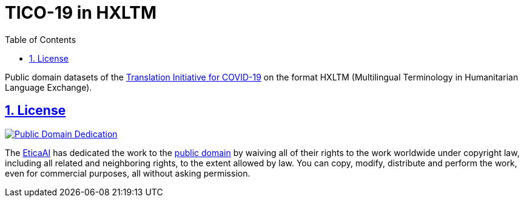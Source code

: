 = TICO-19 in HXLTM
// EticaAI, Collaborators_of <etica.of.a.ai@gmail.com>; Rocha, Emerson <rocha@ieee.org>
:toc: 1
:toclevels: 4
:sectnums:
:sectlinks:
// :rouge-style: monokai
// :version-label: HXLTM Live 
// :variable-organization-name-current: Collaborators of Etica.AI
// :variable-documentation-live-link: https://hxltm.etica.ai/
// :variable-python-package-manager-name: hxltm-eticaai
// :variable-python-package-manager-released-version: 0.8.9
// :variable-python-package-manager-full: v{variable-python-package-manager-released-version}~{variable-python-package-manager-name}
// :revnumber: {variable-python-package-manager-full}
// :revdate: July 29, 2025
// :revremark: Summertime!

////
== Colophon

[%hardbreaks]
Revision number: {revnumber}
Revision date: {revdate}
Revision notes: {revremark}

- https://docs.asciidoctor.org/asciidoc/latest/syntax-quick-reference/
////

<<<

Public domain datasets of the https://tico-19.github.io[Translation Initiative for COVID-19] on the format HXLTM (Multilingual Terminology in Humanitarian Language Exchange).


== License

link:UNLICENSE[image:../img/public-domain.png[Public Domain Dedication]]

The https://github.com/EticaAI[EticaAI] has dedicated the work to the
link:../../UNLICENSE[public domain] by waiving all of their rights to the
work worldwide under copyright law, including all related and
neighboring rights, to the extent allowed by law. You can copy, modify,
distribute and perform the work, even for commercial purposes, all
without asking permission.